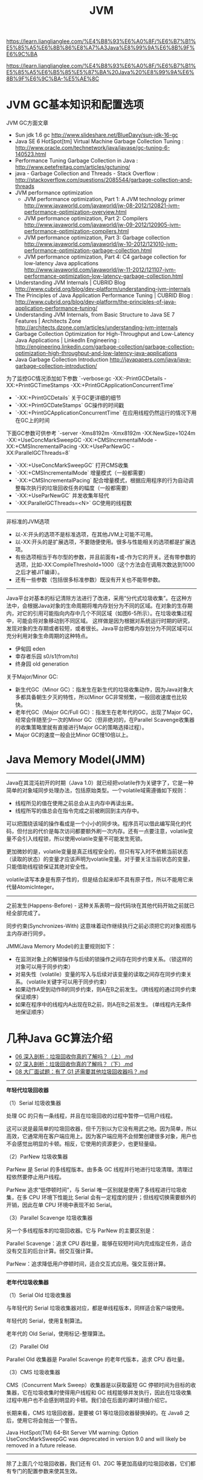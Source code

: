 #+title: JVM

https://learn.lianglianglee.com/%E4%B8%93%E6%A0%8F/%E6%B7%B1%E5%85%A5%E6%8B%86%E8%A7%A3Java%E8%99%9A%E6%8B%9F%E6%9C%BA

https://learn.lianglianglee.com/%E4%B8%93%E6%A0%8F/%E6%B7%B1%E5%85%A5%E6%B5%85%E5%87%BA%20Java%20%E8%99%9A%E6%8B%9F%E6%9C%BA-%E5%AE%8C


* JVM GC基本知识和配置选项

JVM GC方面文章
- Sun jdk 1.6 gc http://www.slideshare.net/BlueDavy/sun-jdk-16-gc
- Java SE 6 HotSpot[tm] Virtual Machine Garbage Collection Tuning : http://www.oracle.com/technetwork/java/javase/gc-tuning-6-140523.html
- Performance Tuning Garbage Collection in Java : http://www.petefreitag.com/articles/gctuning/
- java - Garbage Collection and Threads - Stack Overflow : http://stackoverflow.com/questions/2085544/garbage-collection-and-threads
- JVM performance optimization
     - JVM performance optimization, Part 1: A JVM technology primer http://www.javaworld.com/javaworld/jw-08-2012/120821-jvm-performance-optimization-overview.html
     - JVM performance optimization, Part 2: Compilers http://www.javaworld.com/javaworld/jw-09-2012/120905-jvm-performance-optimization-compilers.html
     - JVM performance optimization, Part 3: Garbage collection http://www.javaworld.com/javaworld/jw-10-2012/121010-jvm-performance-optimization-garbage-collection.html
     - JVM performance optimization, Part 4: C4 garbage collection for low-latency Java applications http://www.javaworld.com/javaworld/jw-11-2012/121107-jvm-performance-optimization-low-latency-garbage-collection.html
- Understanding JVM Internals | CUBRID Blog http://www.cubrid.org/blog/dev-platform/understanding-jvm-internals
- The Principles of Java Application Performance Tuning | CUBRID Blog : http://www.cubrid.org/blog/dev-platform/the-principles-of-java-application-performance-tuning/
- Understanding JVM Internals, from Basic Structure to Java SE 7 Features | Architects Zone http://architects.dzone.com/articles/understanding-jvm-internals
- Garbage Collection Optimization for High-Throughput and Low-Latency Java Applications | LinkedIn Engineering : http://engineering.linkedin.com/garbage-collection/garbage-collection-optimization-high-throughput-and-low-latency-java-applications
- Java Garbage Collection Introduction http://javapapers.com/java/java-garbage-collection-introduction/

为了监控GC情况添加如下参数 `-verbose:gc -XX:-PrintGCDetails -XX:+PrintGCTimeStamps -XX:+PrintGCApplicationConcurrentTime`
- `-XX:+PrintGCDetails` 关于GC更详细的细节
- `-XX:+PrintGCDateStamps` GC操作的时间戳
- `-XX:+PrintGCApplicationConcurrentTime` 在应用线程仍然运行的情况下用在GC上的时间

下面GC参数可供参考 `-server -Xms8192m -Xmx8192m -XX:NewSize=1024m -XX:+UseConcMarkSweepGC -XX:+CMSIncrementalMode -XX:+CMSIncrementalPacing -XX:+UseParNewGC -XX:ParallelGCThreads=8`
- `-XX:+UseConcMarkSweepGC` 打开CMS收集
- `-XX:+CMSIncrementalMode` 增量模式（一般都需要）
- `-XX:+CMSIncrementalPacing` 配合增量模式，根据应用程序的行为自动调整每次执行的垃圾回收任务的幅度（一般都需要）
- `-XX:+UseParNewGC` 并发收集年轻代
- `-XX:ParallelGCThreads=<N>` GC使用的线程数

----------

非标准的JVM选项
- 以-X:开头的选项不是标准选项，在其他JVM上可能不可用。
- 以-XX:开头的是扩展选项，不要随便使用。很多与性能相关的选项都是扩展选项。
- 有些选项相当于布尔型的参数，并且前面有+或-作为它的开关。还有带参数的选项，比如-XX:CompileThreshold=1000（这个方法会在调用次数达到1000之后才被JIT编译）。
- 还有一些参数（包括很多标准参数）既没有开关也不能带参数。

----------

Java平台对基本的标记清除方法进行了改进，采用“分代式垃圾收集”。在这种方法中，会根据Java对象的生命周期将堆内存划分为不同的区域。在对象的生存期内，对它的引用可能指向内存中几个不同区域（如图6-5所示）。在垃圾收集过程中，可能会将对象移动到不同区域。
这样做是因为根据对系统运行时期的研究，发现对象的生存期或者较短，或者很长。Java平台把堆内存划分为不同区域可以充分利用对象生命周期的这种特点。
- 伊甸园 eden
- 幸存者乐园 s0/s1(from/to)
- 终身园 old generation

[[../images/java-gc-gen.png]]

关于Major/Minor GC:
- 新生代GC（Minor GC）：指发生在新生代的垃圾收集动作，因为Java对象大多都具备朝生夕灭的特性，所以Minor GC非常频繁，一般回收速度也比较快。
- 老年代GC（Major GC/Full GC）：指发生在老年代的GC，出现了Major GC，经常会伴随至少一次的Minor GC（但非绝对的，在Parallel Scavenge收集器的收集策略里就有直接进行Major GC的策略选择过程）。
- Major GC的速度一般会比Minor GC慢10倍以上。


* Java Memory Model(JMM)

----------

Java在其混沌初开的时期（Java 1.0）就已经把volatile作为关键字了，它是一种简单的对象域同步处理办法，包括原始类型。一个volatile域需遵循如下规则：
- 线程所见的值在使用之前总会从主内存中再读出来。
- 线程所写的值总会在指令完成之前被刷回到主内存中。

可以把围绕该域的操作看成是一个小小的同步块。程序员可以借此编写简化的代码，但付出的代价是每次访问都要额外刷一次内存。还有一点要注意，volatile变量不会引入线程锁，所以使用volatile变量不可能发生死锁。

更加微妙的是，volatile变量是真正线程安全的，但只有写入时不依赖当前状态（读取的状态）的变量才应该声明为volatile变量。对于要关注当前状态的变量，只能借助线程锁保证其绝对安全性。

volatile读写本身是有原子性的，但是结合起来却不具有原子性，所以不能用它来代替AtomicInteger。

----------

之前发生(Happens-Before) - 这种关系表明一段代码块在其他代码开始之前就已经全部完成了。

同步约束(Synchronizes-With) 这意味着动作继续执行之前必须把它的对象视图与主内存进行同步。

JMM(Java Memory Model)的主要规则如下：
- 在监测对象上的解锁操作与后续的锁操作之间存在同步约束关系。（锁这样的对象可以用于同步约束）
- 对易失性（volatile）变量的写入与后续对该变量的读取之间存在同步约束关系。（volatile关键字可以用于同步约束）
- 如果动作A受到动作B的同步约束，则A在B之前发生。（跨线程的通过同步约束保证顺序）
- 如果在程序中的线程内A出现在B之前，则A在B之前发生。 (单线程内无条件地保证顺序）

* 几种Java GC算法介绍

- [[https://learn.lianglianglee.com/%E4%B8%93%E6%A0%8F/%E6%B7%B1%E5%85%A5%E6%B5%85%E5%87%BA%20Java%20%E8%99%9A%E6%8B%9F%E6%9C%BA-%E5%AE%8C/06%20%E6%B7%B1%E5%85%A5%E5%89%96%E6%9E%90%EF%BC%9A%E5%9E%83%E5%9C%BE%E5%9B%9E%E6%94%B6%E4%BD%A0%E7%9C%9F%E7%9A%84%E4%BA%86%E8%A7%A3%E5%90%97%EF%BC%9F%EF%BC%88%E4%B8%8A%EF%BC%89.md][06 深入剖析：垃圾回收你真的了解吗？（上）.md]]
- [[https://learn.lianglianglee.com/%E4%B8%93%E6%A0%8F/%E6%B7%B1%E5%85%A5%E6%B5%85%E5%87%BA%20Java%20%E8%99%9A%E6%8B%9F%E6%9C%BA-%E5%AE%8C/07%20%E6%B7%B1%E5%85%A5%E5%89%96%E6%9E%90%EF%BC%9A%E5%9E%83%E5%9C%BE%E5%9B%9E%E6%94%B6%E4%BD%A0%E7%9C%9F%E7%9A%84%E4%BA%86%E8%A7%A3%E5%90%97%EF%BC%9F%EF%BC%88%E4%B8%8B%EF%BC%89.md][07 深入剖析：垃圾回收你真的了解吗？（下）.md]]
- [[https://learn.lianglianglee.com/%E4%B8%93%E6%A0%8F/%E6%B7%B1%E5%85%A5%E6%B5%85%E5%87%BA%20Java%20%E8%99%9A%E6%8B%9F%E6%9C%BA-%E5%AE%8C/08%20%E5%A4%A7%E5%8E%82%E9%9D%A2%E8%AF%95%E9%A2%98%EF%BC%9A%E6%9C%89%E4%BA%86%20G1%20%E8%BF%98%E9%9C%80%E8%A6%81%E5%85%B6%E4%BB%96%E5%9E%83%E5%9C%BE%E5%9B%9E%E6%94%B6%E5%99%A8%E5%90%97%EF%BC%9F.md][08 大厂面试题：有了 G1 还需要其他垃圾回收器吗？.md]]

----------

*年轻代垃圾回收器*

（1）Serial 垃圾收集器

处理 GC 的只有一条线程，并且在垃圾回收的过程中暂停一切用户线程。

这可以说是最简单的垃圾回收器，但千万别以为它没有用武之地。因为简单，所以高效，它通常用在客户端应用上。因为客户端应用不会频繁创建很多对象，用户也不会感觉出明显的卡顿。相反，它使用的资源更少，也更轻量级。

（2）ParNew 垃圾收集器

ParNew 是 Serial 的多线程版本。由多条 GC 线程并行地进行垃圾清理。清理过程依然要停止用户线程。

ParNew 追求“低停顿时间”，与 Serial 唯一区别就是使用了多线程进行垃圾收集，在多 CPU 环境下性能比 Serial 会有一定程度的提升；但线程切换需要额外的开销，因此在单 CPU 环境中表现不如 Serial。

（3）Parallel Scavenge 垃圾收集器

另一个多线程版本的垃圾回收器。它与 ParNew 的主要区别是：

Parallel Scavenge：追求 CPU 吞吐量，能够在较短时间内完成指定任务，适合没有交互的后台计算。弱交互强计算。

ParNew：追求降低用户停顿时间，适合交互式应用。强交互弱计算。

----------

*老年代垃圾收集器*

（1）Serial Old 垃圾收集器

与年轻代的 Serial 垃圾收集器对应，都是单线程版本，同样适合客户端使用。

年轻代的 Serial，使用复制算法。

老年代的 Old Serial，使用标记-整理算法。

（2）Parallel Old

Parallel Old 收集器是 Parallel Scavenge 的老年代版本，追求 CPU 吞吐量。

（3）CMS 垃圾收集器

CMS（Concurrent Mark Sweep）收集器是以获取最短 GC 停顿时间为目标的收集器，它在垃圾收集时使得用户线程和 GC 线程能够并发执行，因此在垃圾收集过程中用户也不会感到明显的卡顿。我们会在后面的课时详细介绍它。

长期来看，CMS 垃圾回收器，是要被 G1 等垃圾回收器替换掉的。在 Java8 之后，使用它将会抛出一个警告。

Java HotSpot(TM) 64-Bit Server VM warning: Option UseConcMarkSweepGC was deprecated in version 9.0 and will likely be removed in a future release.

----------

除了上面几个垃圾回收器，我们还有 G1、ZGC 等更加高级的垃圾回收器，它们都有专门的配置参数来使其生效。

通过 -XX:+PrintCommandLineFlags 参数，可以查看当前 Java 版本默认使用的垃圾回收器。你可以看下我的系统中 Java13 默认的收集器就是 G1。

#+BEGIN_QUOTE
java -XX:+PrintCommandLineFlags -version

-XX:G1ConcRefinementThreads=4 -XX:GCDrainStackTargetSize=64 -XX:InitialHeapSize=134217728 -XX:MaxHeapSize=2147483648 -XX:MinHeapSize=6815736 -XX:+PrintCommandLineFlags -XX:ReservedCodeCacheSize=251658240 -XX:+SegmentedCodeCache -XX:+UseCompressedClassPointers -XX:+UseCompressedOops -XX:+UseG1GC

java version "13.0.1" 2019-10-15

Java(TM) SE Runtime Environment (build 13.0.1+9)

Java HotSpot(TM) 64-Bit Server VM (build 13.0.1+9, mixed mode, sharing)
#+END_QUOTE

以下是一些配置参数：

#+BEGIN_EXAMPLE
-XX:+UseSerialGC 年轻代和老年代都用串行收集器
-XX:+UseParNewGC 年轻代使用 ParNew，老年代使用 Serial Old
-XX:+UseParallelGC 年轻代使用 ParallerGC，老年代使用 Serial Old
-XX:+UseParallelOldGC 新生代和老年代都使用并行收集器
-XX:+UseConcMarkSweepGC，表示年轻代使用 ParNew，老年代的用 CMS
-XX:+UseG1GC 使用 G1垃圾回收器
-XX:+UseZGC 使用 ZGC 垃圾回收器
#+END_EXAMPLE

[[../images/jvm-gc-options-and-effects.jpg]]

有这么多垃圾回收器和参数，那我们到底用什么？在什么地方优化呢？

目前，虽然 Java 的版本比较高，但是使用最多的还是 Java8。从 Java8 升级到高版本的 Java 体系，是有一定成本的，所以 CMS 垃圾回收器还会持续一段时间。

线上使用最多的垃圾回收器，就有 CMS 和 G1，以及 Java8 默认的 Parallel Scavenge。

#+BEGIN_EXAMPLE
CMS 的设置参数：-XX:+UseConcMarkSweepGC。
Java8 的默认参数：-XX:+UseParallelGC。
Java13 的默认参数：-XX:+UseG1GC。
#+END_EXAMPLE
